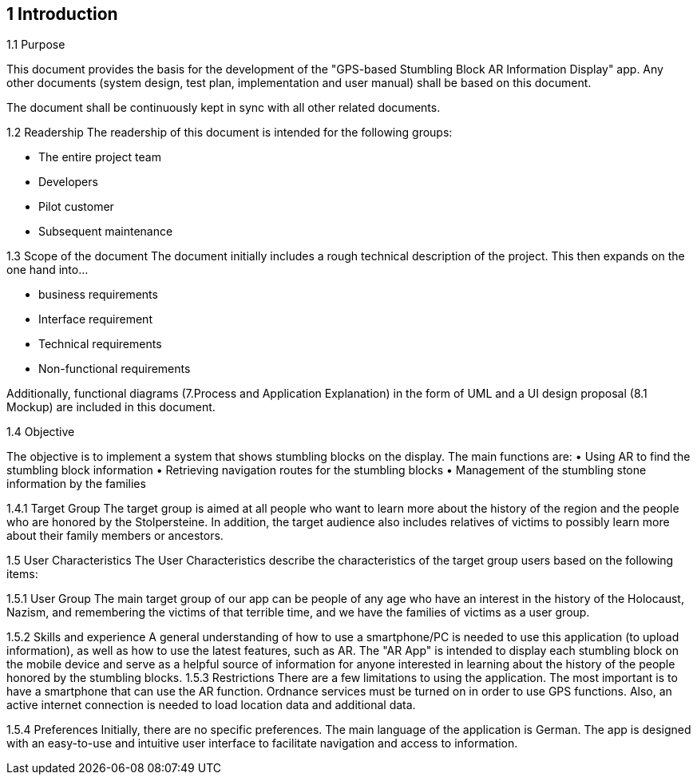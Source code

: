 == 1 Introduction	
1.1 Purpose

This document provides the basis for the development of the "GPS-based Stumbling Block AR Information Display" app. Any other documents (system design, test plan, implementation and user manual) shall be based on this document.

The document shall be continuously kept in sync with all other related documents.

1.2 Readership
The readership of this document is intended for the following groups:

•	The entire project team
•	Developers
•	Pilot customer
•	Subsequent maintenance

1.3 Scope of the document
The document initially includes a rough technical description of the project. This then expands on the one hand into...


•	business requirements
•	Interface requirement
•	Technical requirements
•	Non-functional requirements

Additionally, functional diagrams (7.Process and Application Explanation) in the form of UML and a UI design proposal (8.1 Mockup) are included in this document.

1.4 Objective

The objective is to implement a system that shows stumbling blocks on the display. The main functions are:
•	Using AR to find the stumbling block information
•	Retrieving navigation routes for the stumbling blocks
•	Management of the stumbling stone information by the families

1.4.1 Target Group
The target group is aimed at all people who want to learn more about the history of the region and the people who are honored by the Stolpersteine. In addition, the target audience also includes relatives of victims to possibly learn more about their family members or ancestors.

1.5 User Characteristics
The User Characteristics describe the characteristics of the target group users based on the following items:

1.5.1 User Group
The main target group of our app can be people of any age who have an interest in the history of the Holocaust, Nazism, and remembering the victims of that terrible time, and we have the families of victims as a user group.

1.5.2 Skills and experience
A general understanding of how to use a smartphone/PC is needed to use this application (to upload information), as well as how to use the latest features, such as AR. The "AR App" is intended to display each stumbling block on the mobile device and serve as a helpful source of information for anyone interested in learning about the history of the people honored by the stumbling blocks.
1.5.3 Restrictions
There are a few limitations to using the application. The most important is to have a smartphone that can use the AR function. Ordnance services must be turned on in order to use GPS functions. Also, an active internet connection is needed to load location data and additional data.

1.5.4 Preferences
Initially, there are no specific preferences. The main language of the application is German. The app is designed with an easy-to-use and intuitive user interface to facilitate navigation and access to information.




